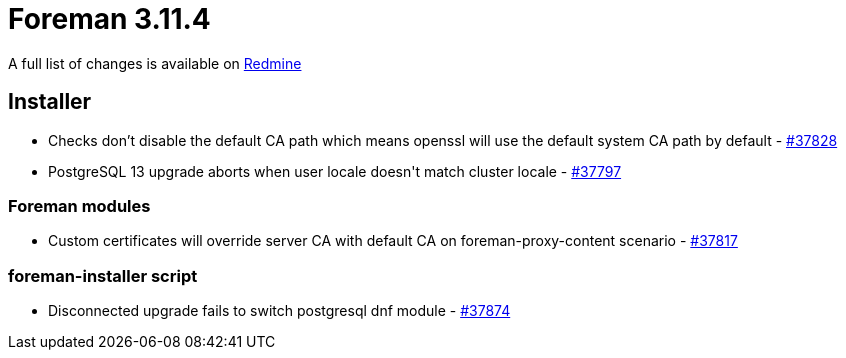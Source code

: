 = Foreman 3.11.4

A full list of changes is available on https://projects.theforeman.org/issues?set_filter=1&sort=id%3Adesc&status_id=closed&f%5B%5D=cf_12&op%5Bcf_12%5D=%3D&v%5Bcf_12%5D%5B%5D=1901[Redmine]

== Installer

* pass:[Checks don’t disable the default CA path which means openssl will use the default system CA path by default] - https://projects.theforeman.org/issues/37828[#37828]
* pass:[PostgreSQL 13 upgrade aborts when user locale doesn't match cluster locale] - https://projects.theforeman.org/issues/37797[#37797]

=== Foreman modules

* pass:[Custom certificates will override server CA with default CA on foreman-proxy-content scenario] - https://projects.theforeman.org/issues/37817[#37817]

=== foreman-installer script

* pass:[Disconnected upgrade fails to switch postgresql dnf module] - https://projects.theforeman.org/issues/37874[#37874]
